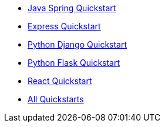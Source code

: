 * link:/docs/v1/tech/tutorials/integrate-java-spring[Java Spring Quickstart]
* link:/docs/v1/tech/tutorials/integrate-expressjs[Express Quickstart]
* link:/docs/quickstarts/quickstart-python-django-web[Python Django Quickstart]
* link:/docs/v1/tech/tutorials/integrate-python-flask[Python Flask Quickstart]
* link:/docs/quickstarts/quickstart-javascript-react-web[React Quickstart]
* link:/docs/v1/tech/tutorials/integrate-ruby-rails[All Quickstarts]

